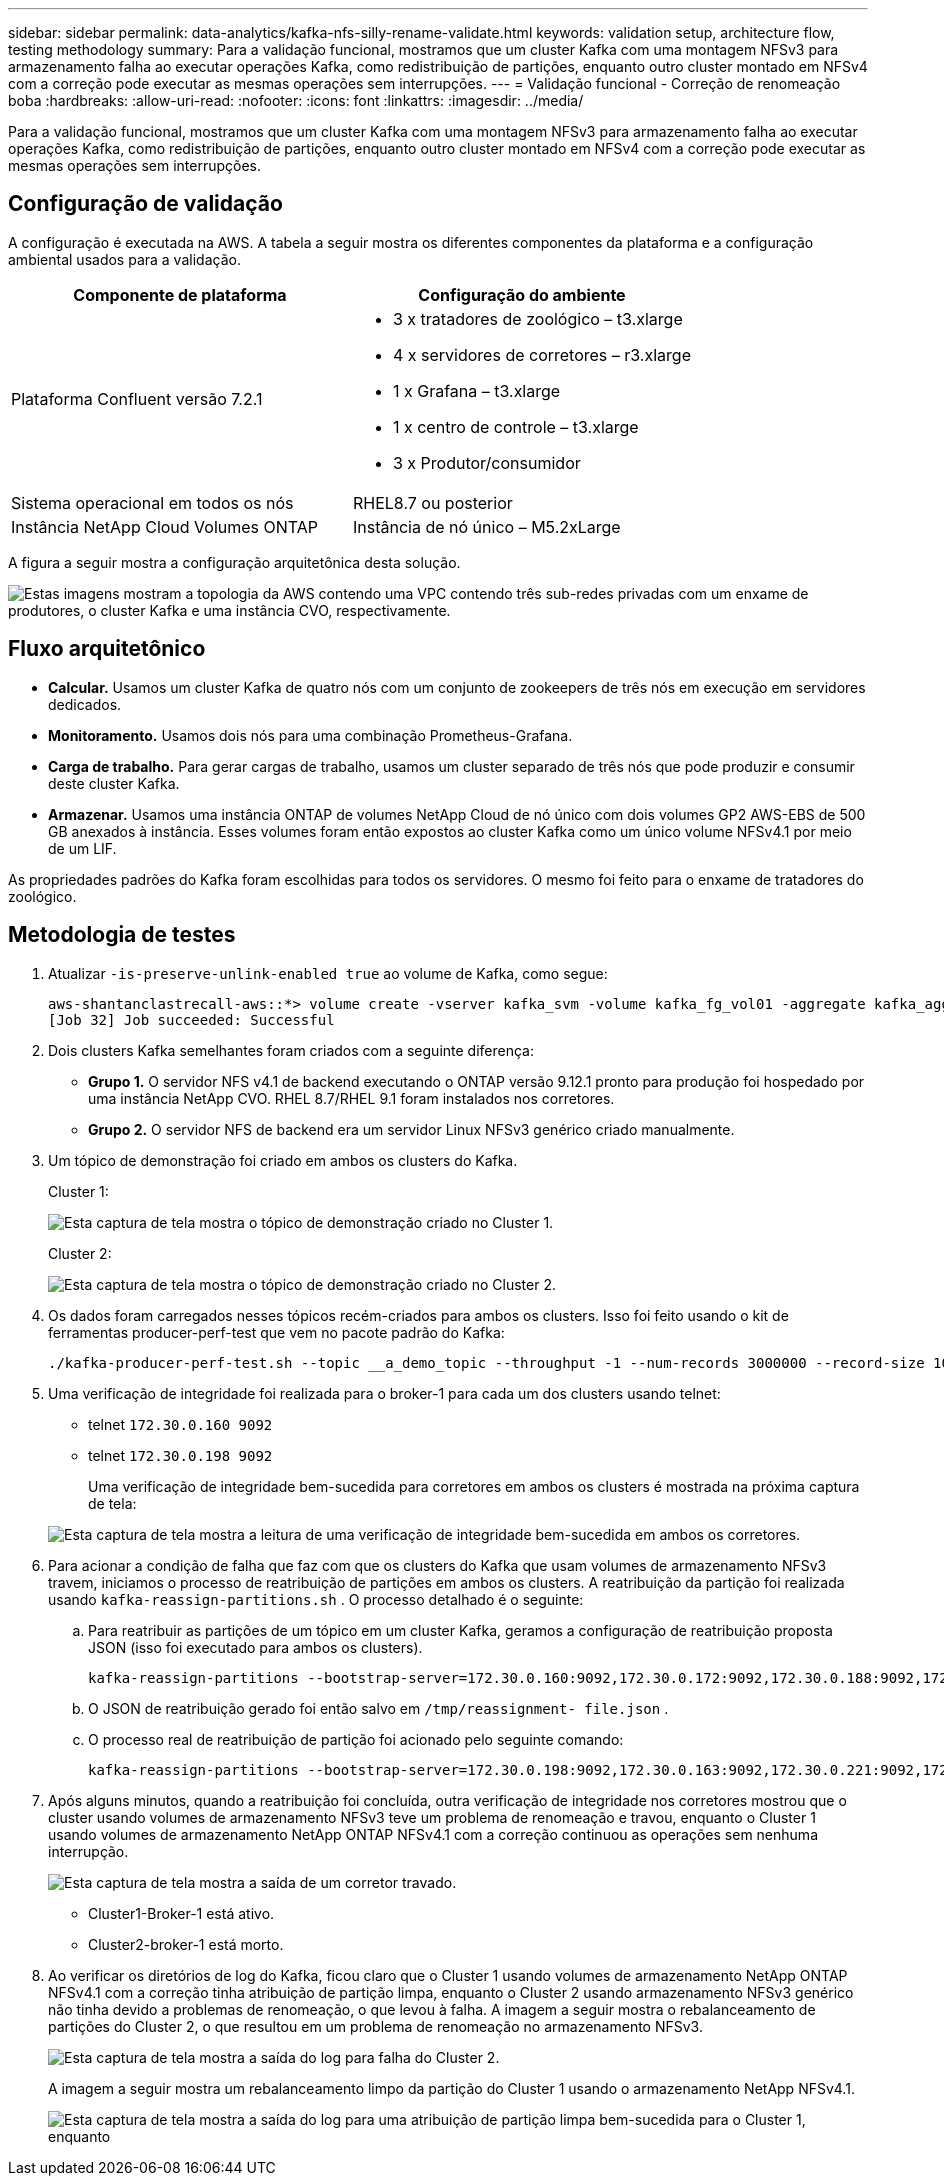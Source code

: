 ---
sidebar: sidebar 
permalink: data-analytics/kafka-nfs-silly-rename-validate.html 
keywords: validation setup, architecture flow, testing methodology 
summary: Para a validação funcional, mostramos que um cluster Kafka com uma montagem NFSv3 para armazenamento falha ao executar operações Kafka, como redistribuição de partições, enquanto outro cluster montado em NFSv4 com a correção pode executar as mesmas operações sem interrupções. 
---
= Validação funcional - Correção de renomeação boba
:hardbreaks:
:allow-uri-read: 
:nofooter: 
:icons: font
:linkattrs: 
:imagesdir: ../media/


[role="lead"]
Para a validação funcional, mostramos que um cluster Kafka com uma montagem NFSv3 para armazenamento falha ao executar operações Kafka, como redistribuição de partições, enquanto outro cluster montado em NFSv4 com a correção pode executar as mesmas operações sem interrupções.



== Configuração de validação

A configuração é executada na AWS.  A tabela a seguir mostra os diferentes componentes da plataforma e a configuração ambiental usados para a validação.

|===
| Componente de plataforma | Configuração do ambiente 


| Plataforma Confluent versão 7.2.1  a| 
* 3 x tratadores de zoológico – t3.xlarge
* 4 x servidores de corretores – r3.xlarge
* 1 x Grafana – t3.xlarge
* 1 x centro de controle – t3.xlarge
* 3 x Produtor/consumidor




| Sistema operacional em todos os nós | RHEL8.7 ou posterior 


| Instância NetApp Cloud Volumes ONTAP | Instância de nó único – M5.2xLarge 
|===
A figura a seguir mostra a configuração arquitetônica desta solução.

image:kafka-nfs-001.png["Estas imagens mostram a topologia da AWS contendo uma VPC contendo três sub-redes privadas com um enxame de produtores, o cluster Kafka e uma instância CVO, respectivamente."]



== Fluxo arquitetônico

* *Calcular.*  Usamos um cluster Kafka de quatro nós com um conjunto de zookeepers de três nós em execução em servidores dedicados.
* *Monitoramento.*  Usamos dois nós para uma combinação Prometheus-Grafana.
* *Carga de trabalho.*  Para gerar cargas de trabalho, usamos um cluster separado de três nós que pode produzir e consumir deste cluster Kafka.
* *Armazenar.*  Usamos uma instância ONTAP de volumes NetApp Cloud de nó único com dois volumes GP2 AWS-EBS de 500 GB anexados à instância.  Esses volumes foram então expostos ao cluster Kafka como um único volume NFSv4.1 por meio de um LIF.


As propriedades padrões do Kafka foram escolhidas para todos os servidores.  O mesmo foi feito para o enxame de tratadores do zoológico.



== Metodologia de testes

. Atualizar `-is-preserve-unlink-enabled true` ao volume de Kafka, como segue:
+
....
aws-shantanclastrecall-aws::*> volume create -vserver kafka_svm -volume kafka_fg_vol01 -aggregate kafka_aggr -size 3500GB -state online -policy kafka_policy -security-style unix -unix-permissions 0777 -junction-path /kafka_fg_vol01 -type RW -is-preserve-unlink-enabled true
[Job 32] Job succeeded: Successful
....
. Dois clusters Kafka semelhantes foram criados com a seguinte diferença:
+
** *Grupo 1.*  O servidor NFS v4.1 de backend executando o ONTAP versão 9.12.1 pronto para produção foi hospedado por uma instância NetApp CVO.  RHEL 8.7/RHEL 9.1 foram instalados nos corretores.
** *Grupo 2.*  O servidor NFS de backend era um servidor Linux NFSv3 genérico criado manualmente.


. Um tópico de demonstração foi criado em ambos os clusters do Kafka.
+
Cluster 1:

+
image:kafka-nfs-002.png["Esta captura de tela mostra o tópico de demonstração criado no Cluster 1."]

+
Cluster 2:

+
image:kafka-nfs-003.png["Esta captura de tela mostra o tópico de demonstração criado no Cluster 2."]

. Os dados foram carregados nesses tópicos recém-criados para ambos os clusters.  Isso foi feito usando o kit de ferramentas producer-perf-test que vem no pacote padrão do Kafka:
+
....
./kafka-producer-perf-test.sh --topic __a_demo_topic --throughput -1 --num-records 3000000 --record-size 1024 --producer-props acks=all bootstrap.servers=172.30.0.160:9092,172.30.0.172:9092,172.30.0.188:9092,172.30.0.123:9092
....
. Uma verificação de integridade foi realizada para o broker-1 para cada um dos clusters usando telnet:
+
** telnet `172.30.0.160 9092`
** telnet `172.30.0.198 9092`
+
Uma verificação de integridade bem-sucedida para corretores em ambos os clusters é mostrada na próxima captura de tela:

+
image:kafka-nfs-004.png["Esta captura de tela mostra a leitura de uma verificação de integridade bem-sucedida em ambos os corretores."]



. Para acionar a condição de falha que faz com que os clusters do Kafka que usam volumes de armazenamento NFSv3 travem, iniciamos o processo de reatribuição de partições em ambos os clusters.  A reatribuição da partição foi realizada usando `kafka-reassign-partitions.sh` .  O processo detalhado é o seguinte:
+
.. Para reatribuir as partições de um tópico em um cluster Kafka, geramos a configuração de reatribuição proposta JSON (isso foi executado para ambos os clusters).
+
....
kafka-reassign-partitions --bootstrap-server=172.30.0.160:9092,172.30.0.172:9092,172.30.0.188:9092,172.30.0.123:9092 --broker-list "1,2,3,4" --topics-to-move-json-file /tmp/topics.json --generate
....
.. O JSON de reatribuição gerado foi então salvo em `/tmp/reassignment- file.json` .
.. O processo real de reatribuição de partição foi acionado pelo seguinte comando:
+
....
kafka-reassign-partitions --bootstrap-server=172.30.0.198:9092,172.30.0.163:9092,172.30.0.221:9092,172.30.0.204:9092 --reassignment-json-file /tmp/reassignment-file.json –execute
....


. Após alguns minutos, quando a reatribuição foi concluída, outra verificação de integridade nos corretores mostrou que o cluster usando volumes de armazenamento NFSv3 teve um problema de renomeação e travou, enquanto o Cluster 1 usando volumes de armazenamento NetApp ONTAP NFSv4.1 com a correção continuou as operações sem nenhuma interrupção.
+
image:kafka-nfs-005.png["Esta captura de tela mostra a saída de um corretor travado."]

+
** Cluster1-Broker-1 está ativo.
** Cluster2-broker-1 está morto.


. Ao verificar os diretórios de log do Kafka, ficou claro que o Cluster 1 usando volumes de armazenamento NetApp ONTAP NFSv4.1 com a correção tinha atribuição de partição limpa, enquanto o Cluster 2 usando armazenamento NFSv3 genérico não tinha devido a problemas de renomeação, o que levou à falha.  A imagem a seguir mostra o rebalanceamento de partições do Cluster 2, o que resultou em um problema de renomeação no armazenamento NFSv3.
+
image:kafka-nfs-006.png["Esta captura de tela mostra a saída do log para falha do Cluster 2."]

+
A imagem a seguir mostra um rebalanceamento limpo da partição do Cluster 1 usando o armazenamento NetApp NFSv4.1.

+
image:kafka-nfs-007.png["Esta captura de tela mostra a saída do log para uma atribuição de partição limpa bem-sucedida para o Cluster 1, enquanto"]


